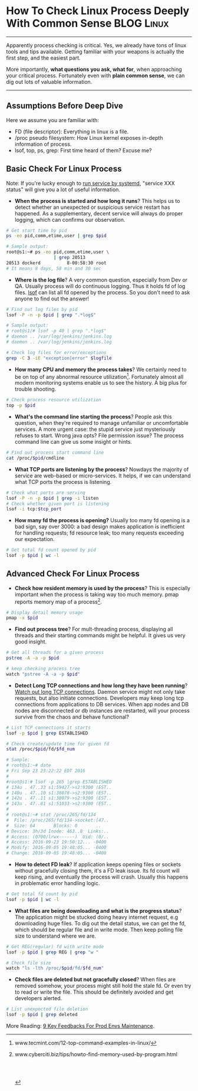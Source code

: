 * How To Check Linux Process Deeply With Common Sense            :BLOG:Linux:
:PROPERTIES:
:type:   DevOps,Linux,Operate,Popular
:END:
---------------------------------------------------------------------
Apparently process checking is critical. Yes, we already have tons of linux tools and tips available. Getting familiar with your weapons is actually the first step, and the easiest part.

More importantly, *what questions you ask, what for*, when approaching your critical process. Fortunately even with *plain common sense*, we can dig out lots of valuable information.

[[image-blog:Check Linux Process With Common Sense][https://www.dennyzhang.com/wp-content/uploads/denny/process_common_sense.jpg]]
---------------------------------------------------------------------
** Assumptions Before Deep Dive
Here we assume you are familiar with:
- FD (file descriptor): Everything in linux is a file.
- /proc pseudo filesystem: How Linux kernel exposes in-depth information of process.
- lsof, top, ps, grep: First time heard of them? Excuse me?
** Basic Check For Linux Process
Note: If you're lucky enough to _run service by systemd_, "service XXX status" will give you a lot of useful information.

- *When the process is started and how long it runs*? This helps us to detect whether an unexpected or suspicious service restart has happened. As a supplementary, decent service will always do proper logging, which can confirms our observation.
#+BEGIN_SRC sh
# Get start time by pid
ps -eo pid,comm,etime,user | grep $pid

# Sample output:
root@s1:~# ps -eo pid,comm,etime,user \
                  | grep 20513
20513 dockerd          8-00:58:30 root
# It means 8 days, 58 min and 30 sec
#+END_SRC
- *Where is the log file*? A very common question, especially from Dev or QA. Usually process will do continuous logging. Thus it holds fd of log files. _lsof_ can list all fd opened by the process. So you don't need to ask anyone to find out the answer!
#+BEGIN_SRC sh
# Find out log files by pid
lsof -P -n -p $pid | grep ".*log$"

# Sample output:
# root@s1/# lsof -p 40 | grep ".*log$"
# daemon .. /var/log/jenkins/jenkins.log
# daemon .. /var/log/jenkins/jenkins.log

# Check log files for error/exceptions
grep -C 3 -iE "exception|error" $logfile
#+END_SRC
- *How many CPU and memory the process takes*? We certainly need to be on top of any abnormal resource utilization[1]. Fortunately almost all modern monitoring systems enable us to see the history. A big plus for trouble shooting.
#+BEGIN_SRC sh
# Check process resource utilization
top -p $pid
#+END_SRC
- *What's the command line starting the process*? People ask this question, when they're required to manage unfamiliar or uncomfortable services. A more urgent case: the stupid service just mysteriously refuses to start. Wrong java opts? File permission issue? The process command line can give us some insight or hints.
#+BEGIN_SRC sh
# Find out process start command line
cat /proc/$pid/cmdline
#+END_SRC
- *What TCP ports are listening by the process*? Nowdays the majority of service are web-based or micro-services. It helps, if we can understand what TCP ports the process is listening.
#+BEGIN_SRC sh
# Check what ports are serving
lsof -P -n -p $pid | grep -i listen
# Check whether given port is listening
lsof -i tcp:$tcp_port
#+END_SRC

- *How many fd the process is opening?* Usually too many fd opening is a bad sign, say over 3000: a bad design makes application is inefficient for handling requests; fd resource leak; too many requests exceeding our expectation.
#+BEGIN_SRC sh
# Get total fd count opened by pid
lsof -p $pid | wc -l
#+END_SRC
** Advanced Check For Linux Process
- *Check how resident memory is used by the process*? This is especially important when the process is taking way too much memory. pmap reports memory map of a process[2].
#+BEGIN_SRC sh
# Display detail memory usage
pmap -x $pid
#+END_SRC

- *Find out process tree*? For mult-threading process, displaying all threads and their starting commands might be helpful. It gives us very good insight.
#+BEGIN_SRC sh
# Get all threads for a given process
pstree -A -a -p $pid

# keep checking process tree
watch "pstree -A -a -p $pid"
#+END_SRC

- *Detect Long TCP connections and how long they have been running*? _Watch out long TCP connections_. Daemon service might not only take requests, but also initiate connections. Developers may keep long tcp connections from applications to DB services. When app nodes and DB nodes are disconnected or db instances are restarted, will your process survive from the chaos and behave functional?
#+BEGIN_SRC sh
# List TCP connections it starts
lsof -p $pid | grep ESTABLISHED

# Check create/update time for given fd
stat /proc/$pid/fd/$fd_num

# Sample:
# root@s1:~# date
# Fri Sep 23 23:22:22 EDT 2016
#
#root@s1:# lsof -p 265 |grep ESTABLISHED
# 134u . 47..33 s1:59427->s2:9300 (EST..
# 140u . 47..10 s1:38078->s2:9300 (EST..
# 142u . 47..11 s1:38079->s2:9300 (EST..
# 143u . 47..81 s1:51033->s2:9300 (EST..
#
# root@s1:~# stat /proc/265/fd/134
#  File: /proc/265/fd/134->socket:[47..
#  Size: 64       Blocks: 0       ..
# Device: 3h/3d	Inode: 463..8  Links:..
# Access: (0700/lrwx------)  Uid: (0/..
# Access: 2016-09-23 19:50:12... -0400
# Modify: 2016-09-05 19:48:05... -0400
# Change: 2016-09-05 19:48:05... -0400
#+END_SRC

- *How to detect FD leak*? If application keeps opening files or sockets without gracefully closing them, it's a FD leak issue. Its fd count will keep rising, and eventually the process will crash. Usually this happens in problematic error handling logic.
#+BEGIN_SRC sh
# Get total fd count by pid
lsof -p $pid | wc -l
#+END_SRC

- *What files are being downloading and what is the progress status*? The application might be stucked doing heavy internet request, e.g downloading huge files. To dig out the detail status, we can get the fd, which should be regular file and in write mode. Then keep polling file size to understand where we are.
#+BEGIN_SRC sh
# Get REG(regular) fd with write mode
lsof -p $pid | grep REG | grep "w "

# Check file size
watch "ls -lth /proc/$pid/fd/$fd_num"
#+END_SRC

- *Check files are deleted but not gracefully closed*? When files are removed somehow, your process might still hold the stale fd. Or even try to read or write the file. This should be definitely avoided and get developers alerted.
#+BEGIN_SRC sh
# List unexpected file deletion
lsof -p $pid | grep deleted
#+END_SRC

More Reading: [[https://www.dennyzhang.com/continuous_feedback][9 Key Feedbacks For Prod Envs Maintenance]].

[1] www.tecmint.com/12-top-command-examples-in-linux/
[2] www.cyberciti.biz/tips/howto-find-memory-used-by-program.html

#+BEGIN_HTML
<a href="https://github.com/dennyzhang/www.dennyzhang.com/tree/master/posts/check_process"><img align="right" width="200" height="183" src="https://www.dennyzhang.com/wp-content/uploads/denny/watermark/github.png" /></a>

<div id="the whole thing" style="overflow: hidden;">
<div style="float: left; padding: 5px"> <a href="https://www.linkedin.com/in/dennyzhang001"><img src="https://www.dennyzhang.com/wp-content/uploads/sns/linkedin.png" alt="linkedin" /></a></div>
<div style="float: left; padding: 5px"><a href="https://github.com/dennyzhang"><img src="https://www.dennyzhang.com/wp-content/uploads/sns/github.png" alt="github" /></a></div>
<div style="float: left; padding: 5px"><a href="https://www.dennyzhang.com/slack" target="_blank" rel="nofollow"><img src="https://slack.dennyzhang.com/badge.svg" alt="slack"/></a></div>
</div>

<br/><br/>
<a href="http://makeapullrequest.com" target="_blank" rel="nofollow"><img src="https://img.shields.io/badge/PRs-welcome-brightgreen.svg" alt="PRs Welcome"/></a>
#+END_HTML
* org-mode configuration                                           :noexport:
#+STARTUP: overview customtime noalign logdone showall
#+DESCRIPTION: 
#+KEYWORDS: 
#+AUTHOR: Denny Zhang
#+EMAIL:  denny@dennyzhang.com
#+TAGS: noexport(n)
#+PRIORITIES: A D C
#+OPTIONS:   H:3 num:t toc:nil \n:nil @:t ::t |:t ^:t -:t f:t *:t <:t
#+OPTIONS:   TeX:t LaTeX:nil skip:nil d:nil todo:t pri:nil tags:not-in-toc
#+EXPORT_EXCLUDE_TAGS: exclude noexport
#+SEQ_TODO: TODO HALF ASSIGN | DONE BYPASS DELEGATE CANCELED DEFERRED
#+LINK_UP:   
#+LINK_HOME: 
* misc                                                             :noexport:
** DONE fd check how long each socket is alive: stat /proc/$pid/fd/$num
  CLOSED: [2016-09-19 Mon 21:35]
java    649 root  378u  IPv6           40763036       0t0      TCP prod-app-2:44806->159.203.247.196:11210 (ESTABLISHED)

root@prod-app-2:/proc/649/fd# ls -lth  |grep 40763036
lrwx------ 1 root root 64 Sep  5 19:46 378 -> socket:[40763036]

root@prod-app-2:/proc/649/fd# date
Mon Sep 19 06:19:27 EDT 2016

root@prod-app-2:/proc/649/fd# stat 378
  File  '378' -> 'socket:[40763036]'
  Size: 64        	Blocks: 0          IO Block: 1024   symbolic link
Device: 3h/3d	Inode: 40764478    Links: 1
Access: (0700/lrwx------)  Uid: (    0/    root)   Gid: (    0/    root)
Access: 2016-09-18 19:50:59.288160999 -0400
Modify: 2016-09-05 19:46:27.912160999 -0400
Change: 2016-09-05 19:46:27.912160999 -0400
 Birth: -
** DONE FD type
   CLOSED: [2016-09-19 Mon 21:52]
https://access.redhat.com/solutions/1210583
#+BEGIN_EXAMPLE
       FD         is the File Descriptor number of the file or:

                       cwd  current working directory;
                       Lnn  library references (AIX);
                       err  FD information error (see NAME column);
                       jld  jail directory (FreeBSD);
                       ltx  shared library text (code and data);
                       Mxx  hex memory-mapped type number xx.
                       m86  DOS Merge mapped file;
                       mem  memory-mapped file;
                       mmap memory-mapped device;
                       pd   parent directory;
                       rtd  root directory;
                       tr   kernel trace file (OpenBSD);
                       txt  program text (code and data);
                       v86  VP/ix mapped file;
#+END_EXAMPLE
** DONE lsof fd(file descriptor) flag
  CLOSED: [2016-09-19 Mon 21:32]
http://unix.stackexchange.com/questions/60422/how-to-interpret-this-output-of-lsof-command
FD - File Descriptor

If you are looking for file being written, look for following flag

# - The number in front of flag(s) is the file descriptor number of used by the process to associated with the file
u - File open with Read and Write permission
r - File open with Read permission
w - File open with Write permission
W - File open with Write permission and with Write Lock on entire file
mem - Memory mapped file, usually for share library
** DONE Detect network problem: lsof -i
  CLOSED: [2015-01-01 Thu 09:09]
#+BEGIN_EXAMPLE
root@jenkins-server:/# lsof -i
COMMAND    PID      USER   FD   TYPE DEVICE SIZE/OFF NODE NAME
sshd       921      root    3u  IPv4  10374      0t0  TCP *:ssh (LISTEN)
sshd       921      root    4u  IPv6  10376      0t0  TCP *:ssh (LISTEN)
java      1094      root  154u  IPv6   8984      0t0  TCP *:18086 (LISTEN)
java      1094      root  156u  IPv6   1870      0t0  TCP *:18087 (LISTEN)
java      1094      root  182u  IPv6  10679      0t0  TCP localhost:41978->localhost:1305 (ESTABLISHED)
java      1094      root  232u  IPv6  10696      0t0  TCP localhost:1305 (LISTEN)
java      1094      root  233u  IPv6   8996      0t0  TCP localhost:1305->localhost:41978 (ESTABLISHED)
java      1094      root  234u  IPv6   8998      0t0  TCP localhost:11122 (LISTEN)
java      1094      root  235u  IPv6   8999      0t0  TCP *:36299 (LISTEN)
java      1116      root  157u  IPv6   9001      0t0  TCP *:18080 (LISTEN)
java      1116      root  160u  IPv6   9004      0t0  TCP *:18081 (LISTEN)
epmd      1144 couchbase    3u  IPv4  11747      0t0  TCP *:epmd (LISTEN)
epmd      1144 couchbase    4u  IPv4   8966      0t0  TCP localhost:epmd->localhost:57200 (ESTABLISHED)
epmd      1144 couchbase    5u  IPv4  11808      0t0  TCP localhost:epmd->localhost:58293 (ESTABLISHED)
beam.smp  1182 couchbase    7u  IPv4   8963      0t0  TCP *:21100 (LISTEN)
beam.smp  1182 couchbase    8u  IPv4   8965      0t0  TCP localhost:57200->localhost:epmd (ESTABLISHED)
beam.smp  1182 couchbase   11u  IPv4  21629      0t0  TCP localhost:21100->localhost:44360 (ESTABLISHED)
beam.smp  1210 couchbase   24u  IPv4  17188      0t0  TCP *:8092 (LISTEN)
beam.smp  1210 couchbase   27u  IPv4  11805      0t0  TCP *:21101 (LISTEN)
beam.smp  1210 couchbase   28u  IPv4  11807      0t0  TCP localhost:58293->localhost:epmd (ESTABLISHED)
beam.smp  1210 couchbase   31u  IPv4  17227      0t0  TCP localhost:44360->localhost:21100 (ESTABLISHED)
beam.smp  1210 couchbase   32u  IPv4  21631      0t0  TCP *:8091 (LISTEN)
beam.smp  1210 couchbase   34u  IPv4  21633      0t0  TCP localhost:11213 (LISTEN)
beam.smp  1210 couchbase   36u  IPv4  21644      0t0  TCP localhost:8091->localhost:60742 (ESTABLISHED)
beam.smp  1210 couchbase   37u  IPv4  21686      0t0  TCP localhost:56757->localhost:11209 (ESTABLISHED)
beam.smp  1210 couchbase   39u  IPv4  28629      0t0  TCP localhost:11213->localhost:36967 (ESTABLISHED)
beam.smp  1210 couchbase   44u  IPv4  30842      0t0  TCP localhost:51209->localhost:11209 (ESTABLISHED)
beam.smp  1210 couchbase   45u  IPv4  30843      0t0  TCP localhost:35194->localhost:11209 (ESTABLISHED)
beam.smp  1210 couchbase   46u  IPv4  30844      0t0  TCP localhost:38669->localhost:11209 (ESTABLISHED)
beam.smp  1210 couchbase   47u  IPv4  30845      0t0  TCP localhost:60662->localhost:11209 (ESTABLISHED)
beam.smp  1210 couchbase   49u  IPv4  61235      0t0  TCP localhost:8091->localhost:36425 (ESTABLISHED)
ssl_esock 1256 couchbase    4u  IPv4  11781      0t0  TCP localhost:53791 (LISTEN)
java      1346      root   30u  IPv6  29873      0t0  TCP *:47319 (LISTEN)
java      1346      root   36u  IPv6  34762      0t0  TCP localhost:2098 (LISTEN)
java      1346      root   37u  IPv6  34763      0t0  TCP localhost:2099 (LISTEN)
java      1346      root   46u  IPv6  61210      0t0  TCP localhost:5445 (LISTEN)
java      1346      root   47u  IPv6  67084      0t0  TCP localhost:5455 (LISTEN)
java      1346      root   50u  IPv6  83441      0t0  TCP localhost:5445->localhost:58012 (ESTABLISHED)
java      1346      root   52u  IPv6  83887      0t0  TCP localhost:5445->localhost:58820 (ESTABLISHED)
java      1346      root   53u  IPv6  98724      0t0  TCP localhost:5445->localhost:58960 (ESTABLISHED)
java      1346      root   54u  IPv6  98726      0t0  TCP localhost:5445->localhost:58972 (ESTABLISHED)
java      1346      root   56u  IPv6 109571      0t0  TCP localhost:5445->localhost:59520 (ESTABLISHED)
java      1346      root   57u  IPv6 109573      0t0  TCP localhost:5445->localhost:59534 (ESTABLISHED)
java      1346      root   58u  IPv6 109574      0t0  TCP localhost:5445->localhost:59655 (ESTABLISHED)
java      1346      root   59u  IPv6  99723      0t0  TCP localhost:5445->localhost:59982 (ESTABLISHED)
java      1346      root   60u  IPv6  99725      0t0  TCP localhost:5445->localhost:60038 (ESTABLISHED)
java      1346      root   61u  IPv6 109590      0t0  TCP localhost:5445->localhost:60041 (ESTABLISHED)
java      1346      root   62u  IPv6 109601      0t0  TCP localhost:5445->localhost:60149 (ESTABLISHED)
java      1346      root   63u  IPv6 109666      0t0  TCP localhost:5445->localhost:32959 (ESTABLISHED)
moxi      1362 couchbase   43u  IPv4  17256      0t0  TCP *:43831 (LISTEN)
moxi      1362 couchbase   44u  IPv6  17257      0t0  TCP *:52605 (LISTEN)
moxi      1362 couchbase   45u  IPv4  17261      0t0  TCP *:11211 (LISTEN)
moxi      1362 couchbase   46u  IPv6  17262      0t0  TCP *:11211 (LISTEN)
moxi      1362 couchbase   47u  IPv4  28576      0t0  TCP localhost:60742->localhost:8091 (ESTABLISHED)
memcached 1363 couchbase   40u  IPv4  28601      0t0  TCP *:11210 (LISTEN)
memcached 1363 couchbase   41u  IPv4  28602      0t0  TCP *:11209 (LISTEN)
memcached 1363 couchbase   42u  IPv4  28603      0t0  UDP *:11210
memcached 1363 couchbase   43u  IPv4  28604      0t0  UDP *:11209
memcached 1363 couchbase   44u  IPv4  28624      0t0  TCP localhost:11209->localhost:56757 (ESTABLISHED)
memcached 1363 couchbase   45u  IPv4  17312      0t0  TCP localhost:36967->localhost:11213 (ESTABLISHED)
memcached 1363 couchbase   46u  IPv4  30248      0t0  TCP localhost:11209->localhost:51209 (ESTABLISHED)
memcached 1363 couchbase   47u  IPv4  30249      0t0  TCP localhost:11209->localhost:35194 (ESTABLISHED)
memcached 1363 couchbase   48u  IPv4  30250      0t0  TCP localhost:11209->localhost:38669 (ESTABLISHED)
memcached 1363 couchbase   49u  IPv4  30251      0t0  TCP localhost:11209->localhost:60662 (ESTABLISHED)
memcached 1363 couchbase   51u  IPv4  74383      0t0  TCP localhost:11210->localhost:52622 (ESTABLISHED)
java      1406   jenkins  144u  IPv6  38529      0t0  TCP *:8180 (LISTEN)
java      1406   jenkins  149u  IPv6  38534      0t0  TCP jenkins-server:8180->50-0-250-67.dedicated.static.sonic.net:46282 (ESTABLISHED)
java      1406   jenkins  298u  IPv6  98771      0t0  TCP *:34581 (LISTEN)
java      1406   jenkins  299u  IPv6  98772      0t0  TCP *:33696 (LISTEN)
java      1406   jenkins  300u  IPv6  98773      0t0  UDP *:33848
java      1406   jenkins  302u  IPv6  98781      0t0  UDP *:mdns
nrpe      1438    nagios    4u  IPv4  17300      0t0  TCP *:nrpe (LISTEN)
ntpd      1565       ntp   16u  IPv4  29912      0t0  UDP *:ntp
ntpd      1565       ntp   17u  IPv6  29913      0t0  UDP *:ntp
ntpd      1565       ntp   18u  IPv4  29919      0t0  UDP localhost:ntp
ntpd      1565       ntp   19u  IPv4  29920      0t0  UDP jenkins-server:ntp
ntpd      1565       ntp   20u  IPv6  29921      0t0  UDP ip6-localhost:ntp
ntpd      1565       ntp   21u  IPv6  29922      0t0  UDP [fe80::601:2eff:fe3e:9901]:ntp
master    1582      root   12u  IPv4  21983      0t0  TCP *:smtp (LISTEN)
master    1582      root   13u  IPv6  21984      0t0  TCP *:smtp (LISTEN)
java      1620      root  295u  IPv6  67117      0t0  TCP *:12345 (LISTEN)
java      1620      root  298u  IPv6  94130      0t0  TCP localhost:12345->localhost:57505 (ESTABLISHED)
java      1620      root  299u  IPv6  94131      0t0  TCP *:18090 (LISTEN)
java      1620      root  300u  IPv6  94132      0t0  TCP *:18091 (LISTEN)
java      1620      root  341u  IPv6 109659      0t0  TCP *:7475 (LISTEN)
java      1620      root  353u  IPv6 109665      0t0  TCP localhost:32959->localhost:5445 (ESTABLISHED)
java      1620      root  354u  IPv6  99735      0t0  TCP localhost:11133 (LISTEN)
java      1620      root  355u  IPv6  99736      0t0  TCP *:38890 (LISTEN)
java      1620      root  385u  IPv6 719853      0t0  TCP jenkins-server:40796->ec2-54-208-192-71.compute-1.amazonaws.com:http (CLOSE_WAIT)
java      1660      root  269u  IPv6  85539      0t0  TCP *:18084 (LISTEN)
java      1660      root  270u  IPv6  83437      0t0  TCP *:18085 (LISTEN)
java      1660      root  271u  IPv6  67115      0t0  TCP localhost:58012->localhost:5445 (ESTABLISHED)
java      1660      root  291u  IPv6 109572      0t0  TCP localhost:59534->localhost:5445 (ESTABLISHED)
apache2   1785      root    3u  IPv4  39946      0t0  TCP *:http (LISTEN)
apache2   1785      root    4u  IPv4  39949      0t0  TCP *:https (LISTEN)
apache2   1785      root    5u  IPv4  37358      0t0  TCP *:8282 (LISTEN)
apache2   1789  www-data    3u  IPv4  39946      0t0  TCP *:http (LISTEN)
apache2   1789  www-data    4u  IPv4  39949      0t0  TCP *:https (LISTEN)
apache2   1789  www-data    5u  IPv4  37358      0t0  TCP *:8282 (LISTEN)
apache2   1790  www-data    3u  IPv4  39946      0t0  TCP *:http (LISTEN)
apache2   1790  www-data    4u  IPv4  39949      0t0  TCP *:https (LISTEN)
apache2   1790  www-data    5u  IPv4  37358      0t0  TCP *:8282 (LISTEN)
apache2   1792  www-data    3u  IPv4  39946      0t0  TCP *:http (LISTEN)
apache2   1792  www-data    4u  IPv4  39949      0t0  TCP *:https (LISTEN)
apache2   1792  www-data    5u  IPv4  37358      0t0  TCP *:8282 (LISTEN)
apache2   1792  www-data   22u  IPv4 109576      0t0  TCP localhost:45716->localhost:8009 (ESTABLISHED)
apache2   1793  www-data    3u  IPv4  39946      0t0  TCP *:http (LISTEN)
apache2   1793  www-data    4u  IPv4  39949      0t0  TCP *:https (LISTEN)
apache2   1793  www-data    5u  IPv4  37358      0t0  TCP *:8282 (LISTEN)
apache2   1793  www-data   22u  IPv4  86074      0t0  TCP localhost:44328->localhost:8009 (ESTABLISHED)
apache2   1794  www-data    3u  IPv4  39946      0t0  TCP *:http (LISTEN)
apache2   1794  www-data    4u  IPv4  39949      0t0  TCP *:https (LISTEN)
apache2   1794  www-data    5u  IPv4  37358      0t0  TCP *:8282 (LISTEN)
java      1846   tomcat7   13u  IPv6  41439      0t0  TCP *:39179 (LISTEN)
java      1846   tomcat7   14u  IPv6  38437      0t0  TCP *:11999 (LISTEN)
java      1846   tomcat7   15u  IPv6  38438      0t0  TCP *:50369 (LISTEN)
java      1846   tomcat7   41u  IPv6  41440      0t0  TCP *:http-alt (LISTEN)
java      1846   tomcat7   42u  IPv6  41441      0t0  TCP *:8009 (LISTEN)
java      1846   tomcat7   44u  IPv6 163652      0t0  TCP localhost:8009->localhost:44328 (ESTABLISHED)
java      1846   tomcat7   45u  IPv6 163653      0t0  TCP localhost:8005 (LISTEN)
java      1846   tomcat7   46u  IPv6 163654      0t0  TCP localhost:8009->localhost:45716 (ESTABLISHED)
sshd      1895      root    3u  IPv4  41800      0t0  TCP jenkins-server:ssh->50-0-250-67.dedicated.static.sonic.net:13277 (ESTABLISHED)
java      2153      root  183u  IPv6 109570      0t0  TCP localhost:59520->localhost:5445 (ESTABLISHED)
java      2153      root  189u  IPv6  98723      0t0  TCP localhost:58960->localhost:5445 (ESTABLISHED)
java      2153      root  193u  IPv6  67103      0t0  TCP localhost:52622->localhost:11210 (ESTABLISHED)
java      2153      root  207u  IPv6  61234      0t0  TCP localhost:36425->localhost:8091 (ESTABLISHED)
java      2153      root  210u  IPv6  61242      0t0  TCP *:11111 (LISTEN)
java      2153      root  214u  IPv6  98722      0t0  TCP localhost:58820->localhost:5445 (ESTABLISHED)
java      2153      root  215u  IPv6  83458      0t0  TCP localhost:57505->localhost:12345 (ESTABLISHED)
java      2153      root  217u  IPv6  98725      0t0  TCP localhost:58972->localhost:5445 (ESTABLISHED)
java      2153      root  219u  IPv6  98759      0t0  TCP localhost:59655->localhost:5445 (ESTABLISHED)
java      2153      root  220u  IPv6  99722      0t0  TCP localhost:59982->localhost:5445 (ESTABLISHED)
java      2153      root  221u  IPv6  99724      0t0  TCP localhost:60038->localhost:5445 (ESTABLISHED)
java      2153      root  222u  IPv6 109591      0t0  TCP *:52438 (LISTEN)
java      2153      root  223u  IPv6 109589      0t0  TCP localhost:60041->localhost:5445 (ESTABLISHED)
java      2153      root  224u  IPv6 109600      0t0  TCP localhost:60149->localhost:5445 (ESTABLISHED)
apache2   2276  www-data    3u  IPv4  39946      0t0  TCP *:http (LISTEN)
apache2   2276  www-data    4u  IPv4  39949      0t0  TCP *:https (LISTEN)
apache2   2276  www-data    5u  IPv4  37358      0t0  TCP *:8282 (LISTEN)
apache2   2429  www-data    3u  IPv4  39946      0t0  TCP *:http (LISTEN)
apache2   2429  www-data    4u  IPv4  39949      0t0  TCP *:https (LISTEN)
apache2   2429  www-data    5u  IPv4  37358      0t0  TCP *:8282 (LISTEN)
#+END_EXAMPLE
** Tips For Debugging Linux Process                                 :General:
Debug tips for linux process. If we have to restart process, highlight what info should be collected.

[[image-blog:linux debug process][https://www.dennyzhang.com/wp-content/uploads/denny/linux_debug_process.jpg]]

Let's see your system has issues and you have narrow down the problem to one specific process. So what's next?

sort process by memory, sort process by cpu

check fd

strace -p

When the service is started? What's the FD limits? What are the fd opened by the process? Which process is listening on a given tcp port?

Service fail to stop.
** [#A] How to check memory used by a process: pmap -x; valgrind :IMPORTANT:noexport:
pmap -x

/proc/meminfo

valgrind

vmstat
http://stackoverflow.com/questions/131303/how-to-measure-actual-memory-usage-of-an-application-or-process

http://www.binarytides.com/linux-command-check-memory-usage/
*** web page: Linux find the memory used by a program / process using pmap command - nixCraft
http://www.cyberciti.biz/tips/howto-find-memory-used-by-program.html
**** webcontent                                                    :noexport:
#+begin_example
Location: http://www.cyberciti.biz/tips/howto-find-memory-used-by-program.html
  * About
  * Contact us
  * Forums
  * Home
  * Linux How-to & Tutorials
  * Shell Scripts
  * RSS/Feed

nixCraft

Linux find the memory used by a program / process using pmap command

by nixCraft on November 20, 2007 · 20 comments· LAST UPDATED November 20, 2007

in CentOS, Debian Linux, FreeBSD

[linux-logo]

You can find the memory used by a program (process) by looking into /proc directory or using
standard command such as ps or top. However, you must calculate all memory usage by hand i.e. add
Shared Memory + mapped file + total virtual memory size of the process + Resident Set Size +
non-swapped physical memory used by process.

So how do you find the memory used by a process or program under Linux? Use a tool called pmap. It
reports the memory map of a process or processes.

pmap examples

To display process mappings, type
$ pmap pid
$ pmap 3724
Output:

3724:   /usr/sbin/lighttpd -f /etc/lighttpd/lighttpd.conf
0000000000400000    164K r-x--  /usr/sbin/lighttpd
0000000000629000     12K rw---  /usr/sbin/lighttpd
000000000bb6b000   4240K rw---    [ anon ]
00000035ee600000    104K r-x--  /lib64/ld-2.5.so
00000035ee819000      4K r----  /lib64/ld-2.5.so
00000035ee81a000      4K rw---  /lib64/ld-2.5.so
00000035eea00000   1304K r-x--  /lib64/libc-2.5.so
00000035eeb46000   2048K -----  /lib64/libc-2.5.so
00000035eed46000     16K r----  /lib64/libc-2.5.so
00000035eed4a000      4K rw---  /lib64/libc-2.5.so
00000035eed4b000     20K rw---    [ anon ]
00000035eee00000      8K r-x--  /lib64/libdl-2.5.so
00000035eee02000   2048K -----  /lib64/libdl-2.5.so
.....
....
00002aaaac51e000      4K r----  /lib64/libnss_files-2.5.so
00002aaaac51f000      4K rw---  /lib64/libnss_files-2.5.so
00007fff7143b000     84K rw---    [ stack ]
ffffffffff600000   8192K -----    [ anon ]
 total            75180K

The -x option can be used to provide information about the memory allocation and mapping types per
mapping. The amount of resident, non-shared anonymous, and locked memory is shown for each mapping:
pmap -x 3526
Output:

3526:   -bash
Address           Kbytes     RSS    Anon  Locked Mode   Mapping
0000000000400000     700       -       -       - r-x--  bash
00000000006ae000      40       -       -       - rw---  bash
00000000006b8000      20       -       -       - rw---    [ anon ]
00000000008b7000      32       -       -       - rw---  bash
00000000098de000     536       -       -       - rw---    [ anon ]
00000035ee600000     104       -       -       - r-x--  ld-2.5.so
00000035ee819000       4       -       -       - r----  ld-2.5.so
00000035ee81a000       4       -       -       - rw---  ld-2.5.so
00000035eea00000    1304       -       -       - r-x--  libc-2.5.so
00000035eeb46000    2048       -       -       - -----  libc-2.5.so
00000035eed46000      16       -       -       - r----  libc-2.5.so
00000035eed4a000       4       -       -       - rw---  libc-2.5.so
00000035eed4b000      20       -       -       - rw---    [ anon ]
00000035eee00000       8       -       -       - r-x--  libdl-2.5.so
00000035eee02000    2048       -       -       - -----  libdl-2.5.so
00000035ef002000       4       -       -       - r----  libdl-2.5.so
00000035ef003000       4       -       -       - rw---  libdl-2.5.so
00000035ef600000      12       -       -       - r-x--  libtermcap.so.2.0.8
00000035ef603000    2044       -       -       - -----  libtermcap.so.2.0.8
00000035ef802000       4       -       -       - rw---  libtermcap.so.2.0.8
00002aaaaaaab000       4       -       -       - rw---    [ anon ]
00002aaaaaaba000      12       -       -       - rw---    [ anon ]
00002aaaaaabd000      40       -       -       - r-x--  libnss_files-2.5.so
00002aaaaaac7000    2044       -       -       - -----  libnss_files-2.5.so
00002aaaaacc6000       4       -       -       - r----  libnss_files-2.5.so
00002aaaaacc7000       4       -       -       - rw---  libnss_files-2.5.so
00002aaaaacc8000   55112       -       -       - r----  locale-archive
00002aaaae29a000      28       -       -       - r--s-  gconv-modules.cache
00002aaaae2a1000       8       -       -       - rw---    [ anon ]
00007fff9bff4000      92       -       -       - rw---    [ stack ]
ffffffffff600000    8192       -       -       - -----    [ anon ]
----------------  ------  ------  ------  ------
total kB           74496       -       -       -

TwitterFacebookGoogle+PDF versionFound an error/typo on this page? Help us!
Featured Articles:

  * 30 Cool Open Source Software I Discovered in 2013 [new_post]
  * 30 Handy Bash Shell Aliases For Linux / Unix / Mac OS X
  * Top 30 Nmap Command Examples For Sys/Network Admins
  * 25 PHP Security Best Practices For Sys Admins
  * 20 Linux System Monitoring Tools Every SysAdmin Should Know
  * 20 Linux Server Hardening Security Tips
  * Linux: 20 Iptables Examples For New SysAdmins
  * Top 20 OpenSSH Server Best Security Practices
  * Top 20 Nginx WebServer Best Security Practices
  * 20 Examples: Make Sure Unix / Linux Configuration Files Are Free From Syntax Errors
  * 15 Greatest Open Source Terminal Applications Of 2012
  * My 10 UNIX Command Line Mistakes
  * Top 10 Open Source Web-Based Project Management Software
  * Top 5 Email Client For Linux, Mac OS X, and Windows Users
  * The Novice Guide To Buying A Linux Laptop

{ 20 comments... read them below or add one }

1 Manoj November 21, 2007 at 3:25 am

    -x option not found in redhat

    Reply

    2 Anonymous September 9, 2011 at 3:30 pm

        Suse Enterprise Linux 10SP1 also lacks the -x option.

        Reply

3 nixCraft November 21, 2007 at 5:51 am

    Manoj,

    You must be using older version update procps package.

    Reply

4 jj November 24, 2007 at 5:57 pm

    I believe what you are saying is you need to first establish the PID and then use pmap. I found
    a command ps -C syslogd -o pid=firefox that can be used to find memory usage of firefox and
    thought I'd pass it along.

    P.S. the pmap -x perameter works in Ubuntu

    Reply

5 BT November 25, 2007 at 6:02 am

    You must be root to use that command.
    It works on ubuntu if you sudo pmap -x pid.

    Reply

6 Nate November 28, 2007 at 8:58 pm

    Linux version 2.6.9-55.0.9.ELsmp (brewbuilder@hs20-bc1-7.build.redhat.com) (gcc version 3.4.6
    20060404 (Red Hat 3.4.6-8)) #1 SMP Tue Sep 25 02:17:24 EDT 2007

    Usage: pmap [-x | -d] [-q] pid...
    -x show details
    -d show offset and device number
    -q quiet; less header/footer info
    -V show the version number

    pmap -v exists in RHEL4

    Reply

7 Nate November 28, 2007 at 8:59 pm

    pmap -x is what I meant.

    Reply

8 spice February 11, 2008 at 8:48 pm

        I found a command ps -C syslogd -o pid=firefox that can be used to find memory usage of
        firefox and thought I'd pass it along.>

        That command gives the process id of syslogd, not memory usage of anything.

    Reply

9 Helal Uddin March 10, 2008 at 3:52 am

    thanks a lot for helping me.

    Reply

10 siva April 1, 2008 at 10:23 am

    hi!
    every thing seems good, but how to calculate memory used and how top commnad and free are
    showing memory used, how they are calculating and showing the information.
    thanks and regards
    siva

    Reply

11 Adam July 3, 2008 at 5:47 pm

    I am trying to find out why my Apache is using a massive amount of memory for simple usage.
    Then it starts using swap space even after only few requests. I am going to try to use this
    command to find out what Apache is using the memory for. I'm not sure if it is a memory leak
    and this tool might not help me, but I will find out.

    Reply

12 Raghunatha Reddy March 11, 2009 at 5:04 am

    i am using redhat linux 5.2 with UniVerse database. from last 20 day my server physical memory
    and CPU usage is 99% and 100% . i tried lot to resolve this problem . but i am not able to fix
    this problem. can any body help me. i am sending the out put of free -m and ipcs out put .
    server running in Runlevel 5
    total used free shared buffers cached
    Mem: 7741 7691 50 0 120 7244
    -/+ buffers/cache: 326 7415
    Swap: 1983 0 1983
    #ipcs
    -- Shared Memory Segments --–
    key shmid owner perms bytes nattch status
    0xaceca200 32768 root 666 6852808 9
    0x00000000 229377 gdm 600 393216 2 dest
    0xaceb000e 64258051 tcsuser 600 10240 1
    0xaceb000f 64290822 tcsuser 600 10240 1
    0xaceb000c 64323591 tcsuser 600 10240 1
    0xaceb0013 64356360 tcsuser 600 10240 1
    0xacebdf50 73760777 jyg5506 600 10240 1
    0xaceb0010 64389130 tcsuser 600 10240 1
    0xaceb0017 64421900 tcsuser 600 10240 1
    0xaceb0015 64454669 tcsuser 600 10240 1

    -- Semaphore Arrays --–
    key semid owner perms nsems

    -- Message Queues --–
    key msqid owner perms used-bytes messages
    0xacea0207 0 root 666 0 0

    #vmstat 2 5
    procs ---–memory---- -swap– -–io-- –system– -–cpu-– –
    r b swpd free buff cache si so bi bo in cs us sy id wa st
    1 0 656 50988 123184 7418868 0 0 2584 146 4 9 13 4 80 3 0
    2 0 656 44864 123152 7415656 0 0 400 6 1056 132 86 14 0 1 0
    1 0 656 53200 123160 7416428 0 0 406 178 1064 150 87 13 0 1 0
    1 0 656 47832 123184 7417196 0 0 406 46 1053 134 85 14 0 2 0
    1 0 656 47236 123184 7417960 0 0 366 16 1053 128 86 13 0 1 0

    Reply

13 kiran June 21, 2009 at 6:56 am

    I think u must check on the netstat command also

    Reply

14 Anonymous May 25, 2010 at 7:58 am

    This prints process memory usage:
    ps -p -o size=

    Reply

    15 Anonymous June 8, 2010 at 12:56 pm

        Can it be possible like shhoting the cpu usage to around 600%, the one we see while giving
        top command?

        Reply

16 tessa rodriguez November 23, 2011 at 8:55 am

    let me know how to down load any app i wont to own acer500

    Reply

17 阿铭linux February 22, 2012 at 7:08 am

    use pmap -d pid
    the last line displays the sizes:
    what's the meaning of share?

    Reply

18 sheetal May 9, 2012 at 1:20 pm

    how to calculate the memory of any progam?

    Reply

19 sheetal May 9, 2012 at 1:21 pm

    plz reply soon.... how to calculate the memory used by any program?

    Reply

20 Pradeep H N July 24, 2012 at 11:56 am

    you can find the memory with the help of TOP command,
    what is the version of Linux you are using

    Reply

Cancel reply

Leave a Comment

[                    ]Name *

[                    ]E-mail *

[                    ]Website

[                                        ]
[                                        ]
[                                        ]
[                                        ]
[                                        ]
[                                        ]
[                                        ]
[                                        ]

[ ] Notify me of followup comments via e-mail.

 Submit

Tagged as: find memory used by program, memory allocation, memory usage, physical memory, pmap
command, procps, shared memory, virtual memory size

Previous post: How to: Setup Asterisk PBX Easily with AsteriskNOW in 30 minutes

Next post: Download of the day: Dolphin File Manager for KDE Linux Desktop

twitter youtube googleplus  facebook rss email

  *
  *
  *
  *
  * RSS Latest Linux/Unix Q & A

      + How To Patch and Protect OpenSSL Vulnerability # CVE-2015-0291 CVE-2015-0204 [ 19/March/
        2015 ]
      + How To Mount Remote Directory With SSHFS on a Linux
      + FreeBSD Unix Find Out Which Programs Are Listing On a Given Port Number
      + Linux Change Disk Label Name on EXT2 / EXT3 / EXT4 File Systems
      + Use ssh-copy-id with an OpenSSH Server Listening On a Different Port
      + Ubuntu Linux: Edit and Open Files That Require Administrator Privileges
      + Ubuntu Linux 12.04/14.04 LTS Install Memcached Server For Python and PHP Apps
      + Howto Configure PFSense Site-to-Site IPSec VPN Tunnel For Remote Access
      + FreeBSD Unix Show Mounted File Systems
      + Bash: Reissue And Repeat A Long Command Without Retyping It on a Linux, OS X & Unix
      + Apple OS X: Install X Window System XQuartz For SSH X11 Forwarding On a Mavericks or
        Yosemite
      + FreeBSD Force DHCP Client (dhclient) to Renew IP Address To Get A New Lease
      + How To Stress Test CPU and Memory (VM) On a Linux and Unix With Stress-ng
      + Glibc: GHOST Vulnerability Test To See If a Linux Sever Is Secure
      + How To Patch and Protect Linux Server Against the Glibc GHOST Vulnerability # CVE-2015-0235
      + How To Add Swap on FreeBSD Unix Systems
      + How To PFSense Configure Network Interface As A Bridge / Network Switch
      + How To Change Timezone on a CentOS 6 and 7
      + How to Run and Execute Command When I Log Out Of Linux Session?
      + Unix / Linux: Initialize Dot Files Without Restarting The Current Shell Session
  * Subscribe to nixCraft

    Learn something new about Linux/Unix by email
    Enter your email address:

    [                    ]

     Subscribe

©2004-2015 nixCraft. All rights reserved. Privacy Policy - Terms of Service - Questions or
Comments - We are proudly powered by Linux + Nginx + WordPress. The content is copyrighted to
nixCraft and may not be reproduced on other websites.

#+end_example
*** web page: 5 commands to check memory usage on Linux
http://www.binarytides.com/linux-command-check-memory-usage/
**** webcontent                                                    :noexport:
#+begin_example
Location: http://www.binarytides.com/linux-command-check-memory-usage/
BinaryTides

  * Home
  * Apps
  * Coding
      + Html5
          o Box2d
      + Javascript
      + Database
      + PHP
          o Php Snippets
          o Tutorial
      + Socket Programming
          o C
          o Java
          o Perl
          o PHP
          o Python
          o Winsock
  * Distros
      + CentOS
      + Debian
      + Fedora
      + Linux Mint
      + openSuse
      + Ubuntu
  * General
      + Freelancing
      + Networking
      + Virtualbox
      + Windows
      + Windows 8
  * Linux
      + Hardware
      + Linux Commands
  * Reviews
  * Security
      + Burp Suite
      + Kali Linux
      + Metasploit
  * Server
      + FTP
      + Http
      + Monitoring
      + Smtp
  * Super Tips

5 commands to check memory usage on Linux

Linux By Silver Moon On Oct 26, 2013 5 Comments
Tweet

Memory Usage

On linux, there are commands for almost everything, because the gui might not be always available.
When working on servers only shell access is available and everything has to be done from these
commands. So today we shall be checking the commands that can be used to check memory usage on a
linux system. Memory include RAM and swap.

It is often important to check memory usage and memory used per process on servers so that
resources do not fall short and users are able to access the server. For example a website. If you
are running a webserver, then the server must have enough memory to serve the visitors to the site.
If not, the site would become very slow or even go down when there is a traffic spike, simply
because memory would fall short. Its just like what happens on your desktop PC.

1. free command

The free command is the most simple and easy to use command to check memory usage on linux. Here is
a quick example

$ free -m
             total       used       free     shared    buffers     cached
Mem:          7976       6459       1517          0        865       2248
-/+ buffers/cache:       3344       4631
Swap:         1951          0       1951

The m option displays all data in MBs. The total os 7976 MB is the total amount of RAM installed on
the system, that is 8GB. The used column shows the amount of RAM that has been used by linux, in
this case around 6.4 GB. The output is pretty self explanatory. The catch over here is the cached
and buffers column. The second line tells that 4.6 GB is free. This is the free memory in first
line added with the buffers and cached amount of memory.

Linux has the habit of caching lots of things for faster performance, so that memory can be freed
and used if needed.
The last line is the swap memory, which in this case is lying entirely free.

2. /proc/meminfo

The next way to check memory usage is to read the /proc/meminfo file. Know that the /proc file
system does not contain real files. They are rather virtual files that contain dynamic information
about the kernel and the system.

$ cat /proc/meminfo
MemTotal:        8167848 kB
MemFree:         1409696 kB
Buffers:          961452 kB
Cached:          2347236 kB
SwapCached:            0 kB
Active:          3124752 kB
Inactive:        2781308 kB
Active(anon):    2603376 kB
Inactive(anon):   309056 kB
Active(file):     521376 kB
Inactive(file):  2472252 kB
Unevictable:        5864 kB
Mlocked:            5880 kB
SwapTotal:       1998844 kB
SwapFree:        1998844 kB
Dirty:              7180 kB
Writeback:             0 kB
AnonPages:       2603272 kB
Mapped:           788380 kB
Shmem:            311596 kB
Slab:             200468 kB
SReclaimable:     151760 kB
SUnreclaim:        48708 kB
KernelStack:        6488 kB
PageTables:        78592 kB
NFS_Unstable:          0 kB
Bounce:                0 kB
WritebackTmp:          0 kB
CommitLimit:     6082768 kB
Committed_AS:    9397536 kB
VmallocTotal:   34359738367 kB
VmallocUsed:      420204 kB
VmallocChunk:   34359311104 kB
HardwareCorrupted:     0 kB
AnonHugePages:         0 kB
HugePages_Total:       0
HugePages_Free:        0
HugePages_Rsvd:        0
HugePages_Surp:        0
Hugepagesize:       2048 kB
DirectMap4k:       62464 kB
DirectMap2M:     8316928 kB

Check the values of MemTotal, MemFree, Buffers, Cached, SwapTotal, SwapFree.
They indicate same values of memory usage as the free command.

3. vmstat

The vmstat command with the s option, lays out the memory usage statistics much like the proc
command. Here is an example

$ vmstat -s
      8167848 K total memory
      7449376 K used memory
      3423872 K active memory
      3140312 K inactive memory
       718472 K free memory
      1154464 K buffer memory
      2422876 K swap cache
      1998844 K total swap
            0 K used swap
      1998844 K free swap
       392650 non-nice user cpu ticks
         8073 nice user cpu ticks
        83959 system cpu ticks
     10448341 idle cpu ticks
        91904 IO-wait cpu ticks
            0 IRQ cpu ticks
         2189 softirq cpu ticks
            0 stolen cpu ticks
      2042603 pages paged in
      2614057 pages paged out
            0 pages swapped in
            0 pages swapped out
     42301605 interrupts
     94581566 CPU context switches
   1382755972 boot time
         8567 forks
$

The top few lines indicate total memory, free memory etc and so on.

4. top command

The top command is generally used to check memory and cpu usage per process. However it also
reports total memory usage and can be used to monitor the total RAM usage. The header on output has
the required information. Here is a sample output

top - 15:20:30 up  6:57,  5 users,  load average: 0.64, 0.44, 0.33
Tasks: 265 total,   1 running, 263 sleeping,   0 stopped,   1 zombie
% Cpu(s):  7.8 us,  2.4 sy,  0.0 ni, 88.9 id,  0.9 wa,  0.0 hi,  0.0 si,  0.0 st
KiB Mem:   8167848 total,  6642360 used,  1525488 free,  1026876 buffers
KiB Swap:  1998844 total,        0 used,  1998844 free,  2138148 cached

  PID USER      PR  NI  VIRT  RES  SHR S  % CPU % MEM    TIME+  COMMAND
 2986 enlighte  20   0  584m  42m  26m S  14.3  0.5   0:44.27 yakuake
 1305 root      20   0  448m  68m  39m S   5.0  0.9   3:33.98 Xorg
 7701 enlighte  20   0  424m  17m  10m S   4.0  0.2   0:00.12 kio_thumbnail

Check the KiB Mem and KiB Swap lines on the header. They indicate total, used and free amounts of
the memory. The buffer and cache information is present here too, like the free command.

5. htop

Similar to the top command, the htop command also shows memory usage along with various other
details.

htop memory ram usagehtop memory ram usage

The header on top shows cpu usage along with RAM and swap usage with the corresponding figures.

RAM Information

To find out hardware information about the installed RAM, use the demidecode command. It reports
lots of information about the installed RAM memory.

$ sudo dmidecode -t 17
# dmidecode 2.11
SMBIOS 2.4 present.

Handle 0x0015, DMI type 17, 27 bytes
Memory Device
        Array Handle: 0x0014
        Error Information Handle: Not Provided
        Total Width: 64 bits
        Data Width: 64 bits
        Size: 2048 MB
        Form Factor: DIMM
        Set: None
        Locator: J1MY
        Bank Locator: CHAN A DIMM 0
        Type: DDR2
        Type Detail: Synchronous
        Speed: 667 MHz
        Manufacturer: 0xFF00000000000000
        Serial Number: 0xFFFFFFFF
        Asset Tag: Unknown
        Part Number: 0x524D32474235383443412D36344643FFFFFF

Provided information includes the size (2048MB), type (DDR2), speed(667 Mhz) etc.

Summary

All the above mentioned commands work from the terminal and do not have a gui. When working on a
desktop with a gui, it is much easier to use a GUI tool with graphical output. The most common
tools are gnome-system-monitor on gnome and
ksysguard on KDE. Both provide resource usage information about cpu, ram, swap and network
bandwidth in a graphical and easy to understand visual output.

Last Updated On : 26th October 2013

linuxlinux commands

Subscribe to get updates delivered to your inbox [                    ]  Subscribe

Related Posts

  * Check disk space usage on linux with Ncdu
  * 16 commands to check hardware information on Linux
  * 8 commands to check cpu information on Linux
  * Check system load in php on linux
  * Glances gives a quick overview of system usage on Linux

[e23f27] About Silver Moon

Php developer, blogger and Linux enthusiast. He can be reached at admin@binarytides.com. Or find
him on Google+

  * KeyboardMonkey

    Please correct the typo in "RAM Information" section. The command for viewing hardware info
    about RAM is "dmidecode" and not "demidecode".
    And it also requires root privileges.

    Good article though. Thanks!

  * PP

    very helpful

  * Zhifeng

    Very helpful. Thank you.

  * Pitrak

    seriously.... the last command was just awesome.... never seen anything like that.. .

  * Guru`

    Very Helpful, Thanks.

[                                                       ]  Search

                                           [free-linux]

Connect with us

  *
  *
  *
  *

Other interesting stuff

  * 5 Linux commands to shutdown and reboot the system5 Linux commands to shutdown and reboot the
    system
  * Linux mail command examples – send mails from command lineLinux mail command examples – send
    mails from command line
  * Check disk space usage on linux with NcduCheck disk space usage on linux with Ncdu
  * Collectl is a powerful tool to monitor system resources on LinuxCollectl is a powerful tool to
    monitor system resources on Linux
  * 6 quick tools to monitor system resources on Linux6 quick tools to monitor system resources on
    Linux
  * Saidar is a simple system monitoring tool for LinuxSaidar is a simple system monitoring tool
    for Linux

About us Contact us Faq Advertise Privacy Policy
Copyright © 2015 BinaryTides
*
Quantcast

#+end_example
** useful link
http://www.cnblogs.com/peida/archive/2013/02/26/2932972.html
每天一个linux命令（51）:lsof命令 - peida - 博客园

https://crybit.com/lsof-command-usages/
10 lsof command usages with example - Unix/Linux
** TODO top command check process displaying cpu cores
** TODO [#A] deep understanding for pmap -x to dig out issue
** TODO losf: can't identify protocol
#+BEGIN_EXAMPLE
dockerd 2665 root   37w      REG              253,1        0    3018909 /var/lib/docker/containers/de4386c3fd8d4c656dd1c9b0b51d0d55112631f75793066289fb98d0041dd14d/de4386c3fd8d4c656dd1c9b0b51d0d55112631f75793066289fb98d0041dd14d-json.log
dockerd 2665 root   39u     sock                0,7      0t0     153111 can't identify protocol
dockerd 2665 root   40u     sock                0,7      0t0     153110 can't identify protocol
dockerd 2665 root   41u     sock                0,7      0t0     153112 can't identify protocol
#+END_EXAMPLE
